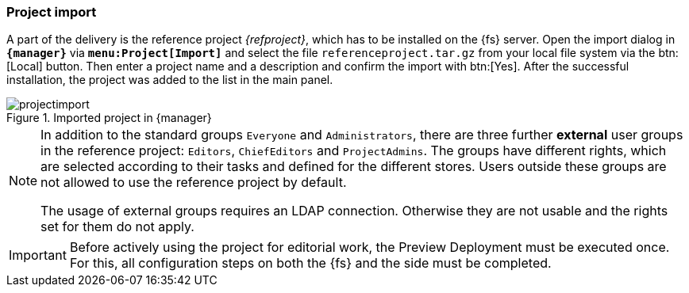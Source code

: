 [[fs-projectimport]]
=== Project import
A part of the delivery is the reference project _{refproject}_, which has to be installed on the {fs} server.
Open the import dialog in `*{manager}*` via `*menu:Project[Import]*` and select the file `referenceproject.tar.gz` from your local file system via the btn:[Local] button.
Then enter a project name and a description and confirm the import with btn:[Yes].
After the successful installation, the project was added to the list in the main panel.

.Imported project in {manager}
image::projectimport.png[]

[NOTE]
====
In addition to the standard groups `Everyone` and `Administrators`, there are three further *external* user groups in the reference project: `Editors`, `ChiefEditors` and `ProjectAdmins`.
The groups have different rights, which are selected according to their tasks and defined for the different stores.
Users outside these groups are not allowed to use the reference project by default.

The usage of external groups requires an LDAP connection.
Otherwise they are not usable and the rights set for them do not apply.
====

[IMPORTANT]
====
Before actively using the project for editorial work, the Preview Deployment must be executed once.
For this, all configuration steps on both the {fs} and the {sp} side must be completed.
====